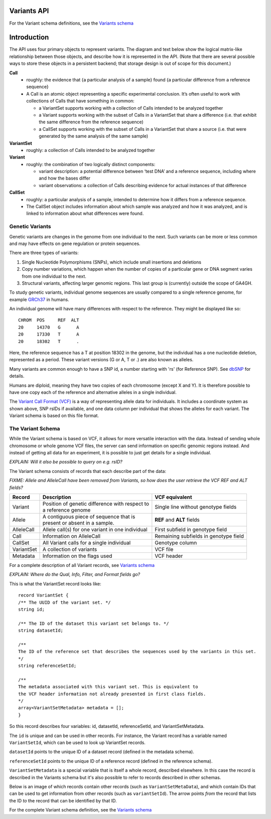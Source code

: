 .. _variants:

*******************
Variants API
*******************

For the Variant schema definitions, see the `Variants schema <schemas/variants.html>`_

*******************
Introduction
*******************

The API uses four primary objects to represent variants.
The diagram and text below show the logical matrix-like relationship between those objects, and describe how it is represented in the API.
(Note that there are several possible ways to store these objects in a persistent backend; that storage design is out of scope for this document.)

.. image:: _static/variant_objects.svg

**Call**
  * roughly: the evidence that {a particular analysis of a sample} found {a particular difference from a reference sequence}
  * A Call is an atomic object representing a specific experimental conclusion. It’s often useful to work with collections of Calls that have something in common:

    * a VariantSet supports working with a collection of Calls intended to be analyzed together
    * a Variant supports working with the subset of Calls in a VariantSet that share a difference (i.e. that exhibit the same difference from the reference sequence)
    * a CallSet supports working with the subset of Calls in a VariantSet that share a source (i.e. that were generated by the same analysis of the same sample)

**VariantSet**
  * roughly: a collection of Calls intended to be analyzed together

**Variant**
  * roughly: the combination of two logically distinct components:
  
    * variant description: a potential difference between ‘test DNA’ and a reference sequence, including where and how the bases differ
    * variant observations: a collection of Calls describing evidence for actual instances of that difference

**CallSet**
  * roughly: a particular analysis of a sample, intended to determine how it differs from a reference sequence.
  * The CallSet object includes information about which sample was analyzed and how it was analyzed, and is linked to information about what differences were found.

------------------
Genetic Variants
------------------

Genetic variants are changes in the genome from one individual to the next. Such variants can be more or less common and may have effects on gene regulation
or protein sequences. 

There are three types of variants:

#. Single Nucleotide Polymorphisms (SNPs), which include small insertions and deletions 
#. Copy number variations, which happen when the number of copies of a particular gene or DNA segment varies from one individual to the next.
#. Structural variants, affecting larger genomic regions. This last group is (currently) outside the scope of GA4GH.

To study genetic variants, individual genome sequences are usually compared to a single reference genome, for example `GRCh37`_ in humans.

An individual genome will have many differences with respect to the reference. They might be displayed like so::

    CHROM  POS     REF  ALT  
    20     14370   G      A 
    20     17330   T      A
    20     18302   T      .


Here, the reference sequence has a T at position 18302 in the genome, but the individual has a one nucleotide deletion, 
represented as a period.
These variant versions (G or A, T or .) are also known as alleles.

Many variants are common enough to have a SNP id, a number starting with 'rs' (for Reference SNP). See `dbSNP`_ for details.

Humans are diploid, meaning they have two copies of each chromosome (except X and Y). It is therefore possible to have one copy each of the reference and
alternative alleles in a single individual.

The `Variant Call Format (VCF)`_ is a way of representing allele data for individuals. It includes a coordinate system as shown above, SNP rsIDs if available, 
and one data column per individual that shows the alleles for each variant.
The Variant schema is based on this file format.

.. _GRCh37: http://www.ncbi.nlm.nih.gov/assembly/GCF_000001405.13
.. _dbSNP: http://www.ncbi.nlm.nih.gov/SNP
.. _Variant Call Format (VCF): http://www.1000genomes.org/wiki/analysis/variant%20call%20format/vcf-variant-call-format-version-41


------------------
The Variant Schema
------------------

While the Variant schema is based on VCF, it allows for more versatile interaction with the data. 
Instead of sending whole chromosome or whole genome VCF files, the server can send information on specific
genomic regions instead. And instead of getting all data for an experiment, it is possible to just get details for a single individual.

`EXPLAIN: Will it also be possible to query on e.g. rsID?`

The Variant schema consists of records that each describe part of the data:

`FIXME: Allele and AlleleCall have been removed from Variants, so how does the user retrieve the VCF REF and ALT fields?`

========== ================================================== ==============
Record     | Description                                      VCF equivalent
========== ================================================== ==============
Variant    | Position of genetic difference with respect to   Single line without genotype fields
           | a reference genome 
Allele     | A contiguous piece of sequence that is           **REF** and **ALT** fields
           | present or absent in a sample. 
AlleleCall | Allele call(s) for one variant in one individual First subfield in genotype field
Call	   | Information on AlleleCall			      Remaining subfields in genotype field
CallSet	   | All Variant calls for a single individual        Genotype column
VariantSet | A collection of variants                         VCF file
Metadata   | Information on the flags used                    VCF header
========== ================================================== ==============

For a complete description of all Variant records, see `Variants schema <schemas/variants.html>`_


`EXPLAIN: Where do the Qual, Info, Filter, and Format fields go?`

This is what the VariantSet record looks like::

  record VariantSet {
  /** The UUID of the variant set. */
  string id;

  /** The ID of the dataset this variant set belongs to. */
  string datasetId;

  /**
  The ID of the reference set that describes the sequences used by the variants in this set.
  */
  string referenceSetId;

  /**
  The metadata associated with this variant set. This is equivalent to
  the VCF header information not already presented in first class fields.
  */
  array<VariantSetMetadata> metadata = [];
  }

So this record describes four variables: id, datasetId, referenceSetId, and VariantSetMetadata.

The ``id`` is unique and can be used in other records. For instance, the Variant record has a variable named ``VariantSetId``, which can be used to look up VariantSet records.

``datasetId`` points to the unique ID of a dataset record (defined in the metadata schema).

``referenceSetId`` points to the unique ID of a reference record (defined in the reference schema).

``VariantSetMetadata`` is a special variable that is itself a whole record, described elsewhere. In this case the record is described in the Variants schema but it's also possible to refer to records described in other schemas.

Below is an image of which records contain other records (such as ``VariantSetMetaData``), and which contain IDs that can be used to get information from other records (such as ``variantSetId``). The arrow points `from` the record that lists the ID `to` the record that can be identified by that ID.

.. image:: _static/variant_schema.png


For the complete Variant schema definition, see the `Variants schema <schemas/variants.html>`_

